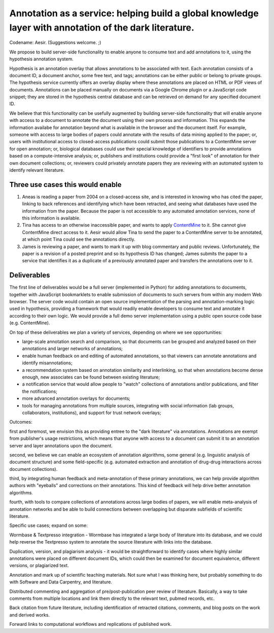 Annotation as a service: helping build a global knowledge layer with annotation of the dark literature.
=======================================================================================================

Codename: Aesir. (Suggestions welcome. ;)

We propose to build server-side functionality to enable anyone to
consume text and add annotations to it, using the hypothesis
annotation system.

Hypothesis is an annotation overlay that allows annotations to be
associated with text. Each annotation consists of a document ID, a
document anchor, some free text, and tags; annotations can be either
public or belong to private groups.  The hypothesis service currently
offers an overlay display where these annotations are placed on HTML
or PDF views of documents. Annotations can be placed manually on
documents via a Google Chrome plugin or a JavaScript code snippet;
they are stored in the hypothesis central database and can be
retrieved on demand for any specified document ID.

We believe that this functionality can be usefully augmented by
building server-side functionality that will enable anyone with access
to a document to annotate the document using their own process and
information. This expands the information availabe for annotation
beyond what is available in the browser and the document itself.  For
example, someone with access to large bodies of papers could annotate
with the results of data mining applied to the paper; or, users with
institutional access to closed-access publications could submit those
publications to a ContentMine server for open annotation; or,
biological databases could use their special knowledge of identifiers
to provide annotations based on a compute-intensive analysis; or,
publishers and institutions could provide a "first look" of annotation
for their own document collections; or, reviewers could privately
annotate papers they are reviewing with an automated system to identify
relevant literature.

Three use cases this would enable
---------------------------------

1. Aneas is reading a paper from 2004 on a closed-access site, and is
   interested in knowing who has cited the paper, linking to back
   references and identifying which have been retracted, and seeing what
   databases have used the information from the paper.  Because the
   paper is not accessible to any automated annotation services, none of
   this information is available.
   
2. Tina has access to an otherwise inaccessible paper, and wants to
   apply `ContentMine <http://contentmine.org/>`__ to it.  She cannot
   give ContentMine direct access to it. Aesir would allow Tina to
   send the paper to a ContentMine server to be annotated, at which
   point Tina could see the annotations directly.

3. James is reviewing a paper, and wants to mark it up with blog
   commentary and public reviews.  Unfortunately, the paper is a
   revision of a posted preprint and so its hypothesis ID has changed;
   James submits the paper to a service that identifies it as a
   duplicate of a previously annotated paper and transfers the
   annotations over to it.

Deliverables
------------

The first line of deliverables would be a full server (implemented in
Python) for adding annotations to documents, together with JavaScript
bookmarklets to enable submission of documents to such servers from
within any modern Web browser.  The server code would contain an open
source implementation of the parsing and annotation-marking logic used
in hypothesis, providing a framework that would readily enable
developers to consume text and annotate it according to their own
logic.  We would provide a full demo server implementation using a
public open source code base (e.g. ContentMine).

On top of these deliverables we plan a variety of services, depending
on where we see opportunities:

* large-scale annotation search and comparison, so that documents can
  be grouped and analyzed based on their annotations and larger
  networks of annotations;
   
* enable human feedback on and editing of automated annotations, so that viewers can annotate annotations and identify misannotations;
  
* a recommendation system based on annotation similarity and
  interlinking, so that when annotations become dense enough, new
  associates can be found between existing literature;
  
* a notification service that would allow people to "watch"
  collections of annotations and/or publications, and filter the
  notifications;
  
* more advanced annotation overlays for documents;
  
* tools for managing annotations from multiple sources, integrating
  with social information (lab groups, collaborators, institutions),
  and support for trust network overlays;

Outcomes:

first and foremost, we envision this as providing entree to the "dark
literature" via annotations.  Annotations are exempt from publisher's
usage restrictions, which means that anyone with access to a document
can submit it to an annotation server and layer annotations upon the
document.

second, we believe we can enable an ecosystem of annotation
algorithms, some general (e.g. linguistic analysis of document
structure) and some field-specific (e.g. automated extraction and
annotation of drug-drug interactions across document collections).

third, by integrating human feedback and meta-annotation of these
primary annotations, we can help provide algorithm authors with
"eyeballs" and corrections on their annotations.  This kind of
feedback will help drive better annotation algorithms.

fourth, with tools to compare collections of annotations across large
bodies of papers, we will enable meta-analysis of annotation networks
and be able to build connections between overlapping but disparate
subfields of scientific literature.

Specific use cases; expand on some:

Wormbase & Textpresso integration - Wormbase has integrated a large
body of literature into its database, and we could help reverse the
Textpresso system to annotate the source literature with links into
the database.

Duplication, version, and plagiarism analysis - it would be
straightforward to identify cases where highly similar annotations
were placed on different document IDs, which could then be examined
for document equivalence, different versions, or plagiarized text.

Annotation and mark up of scientific teaching materials. Not sure what
I was thinking here, but probably something to do with Software and Data
Carpentry, and literature.

Distributed commenting and aggregation of pre/post-publication peer
review of literature.  Basically, a way to take comments from multiple
locations and link them directly to the relevant text, pubmed records,
etc.

Back citation from future literature, including identification of
retracted citations, comments, and blog posts on the work and derived
works.

Forward links to computational workflows and replications of published
work.
